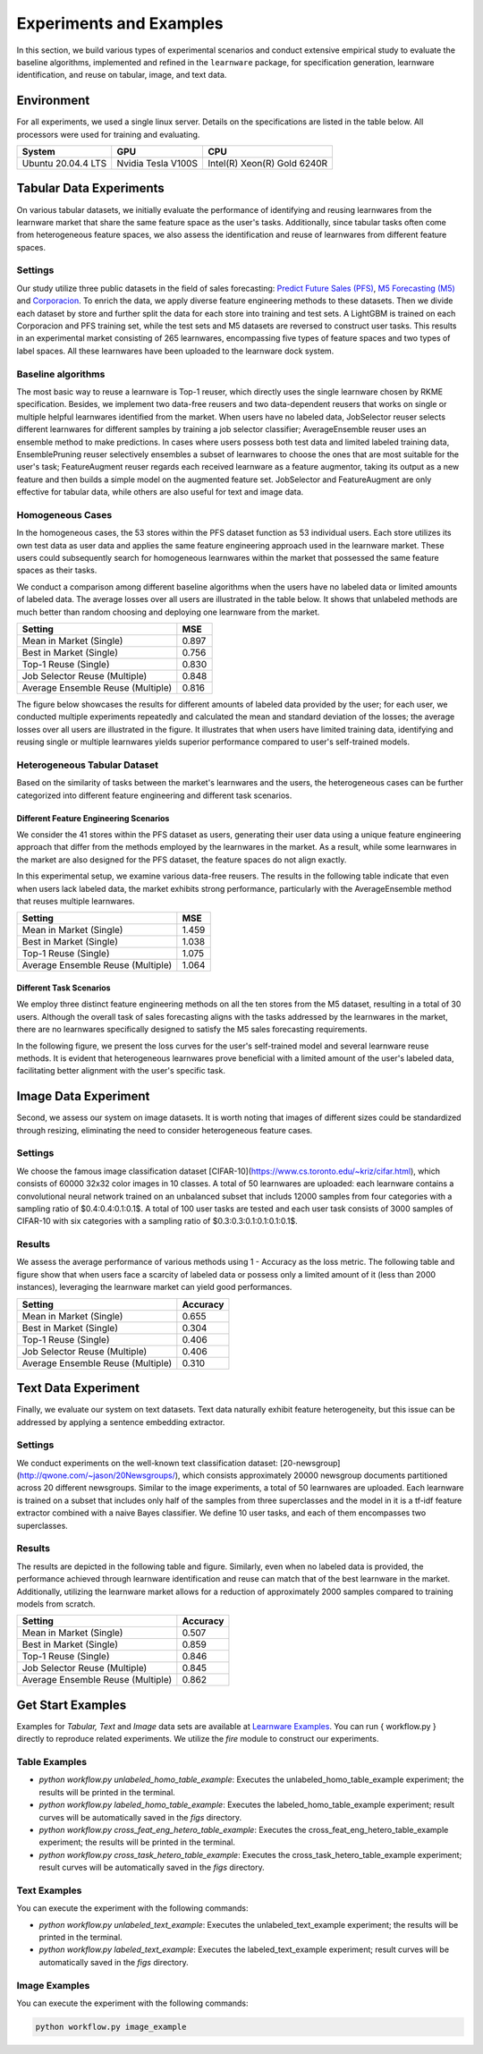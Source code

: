 .. _exp:

================================
Experiments and Examples
================================

In this section, we build various types of experimental scenarios and conduct extensive empirical study to evaluate the baseline algorithms, implemented and refined in the ``learnware`` package, for specification generation, learnware identification, and reuse on tabular, image, and text data.

Environment
====================
For all experiments, we used a single linux server. Details on the specifications are listed in the table below. All processors were used for training and evaluating.

====================  ====================  ===============================
System                GPU                   CPU
====================  ====================  ===============================
Ubuntu 20.04.4 LTS    Nvidia Tesla V100S    Intel(R) Xeon(R) Gold 6240R
====================  ====================  ===============================


Tabular Data Experiments
===========================

On various tabular datasets, we initially evaluate the performance of identifying and reusing learnwares from the learnware market that share the same feature space as the user's tasks. Additionally, since tabular tasks often come from heterogeneous feature spaces, we also assess the identification and reuse of learnwares from different feature spaces. 

Settings
------------------
Our study utilize three public datasets in the field of sales forecasting: `Predict Future Sales (PFS) <https://www.kaggle.com/c/competitive-data-science-predict-future-sales/data>`_, `M5 Forecasting (M5) <https://www.kaggle.com/competitions/m5-forecasting-accuracy/data>`_ and `Corporacion <https://www.kaggle.com/competitions/favorita-grocery-sales-forecasting/data>`_. To enrich the data, we apply diverse feature engineering methods to these datasets. Then we divide each dataset by store and further split the data for each store into training and test sets. A LightGBM is trained on each Corporacion and PFS training set, while the test sets and M5 datasets are reversed to construct user tasks. This results in an experimental market consisting of 265 learnwares, encompassing five types of feature spaces and two types of label spaces. All these learnwares have been uploaded to the learnware dock system.

Baseline algorithms
--------------------

The most basic way to reuse a learnware is Top-1 reuser, which directly uses the single learnware chosen by RKME specification. Besides, we implement two data-free reusers and two data-dependent reusers that works on single or multiple helpful learnwares identified from the market. When users have no labeled data, JobSelector reuser selects different learnwares for different samples by training a job selector classifier; AverageEnsemble reuser uses an ensemble method to make predictions. In cases where users possess both test data and limited labeled training data, EnsemblePruning reuser selectively ensembles a subset of learnwares to choose the ones that are most suitable for the user's task; FeatureAugment reuser regards each received learnware as a feature augmentor, taking its output as a new feature and then builds a simple model on the augmented feature set. JobSelector and FeatureAugment are only effective for tabular data, while others are also useful for text and image data.

Homogeneous Cases
------------------

In the homogeneous cases, the 53 stores within the PFS dataset function as 53 individual users. Each store utilizes its own test data as user data and applies the same feature engineering approach used in the learnware market. These users could subsequently search for homogeneous learnwares within the market that possessed the same feature spaces as their tasks.

We conduct a comparison among different baseline algorithms when the users have no labeled data or limited amounts of labeled data. The average losses over all users are illustrated in the table below. It shows that unlabeled methods are much better than random choosing and deploying one learnware from the market.


+-----------------------------------+---------------------+
| Setting                           |        MSE          |
+===================================+=====================+
| Mean in Market (Single)           |   0.897             |
+-----------------------------------+---------------------+
| Best in Market (Single)           |   0.756             |
+-----------------------------------+---------------------+
| Top-1 Reuse (Single)              |   0.830             |
+-----------------------------------+---------------------+
| Job Selector Reuse (Multiple)     |   0.848             |
+-----------------------------------+---------------------+
| Average Ensemble Reuse (Multiple) |   0.816             |
+-----------------------------------+---------------------+


The figure below showcases the results for different amounts of labeled data provided by the user; for each user, we conducted multiple experiments repeatedly and calculated the mean and standard deviation of the losses; the average losses over all users are illustrated in the figure. It illustrates that when users have limited training data, identifying and reusing single or multiple learnwares yields superior performance compared to user's self-trained models. 

.. image:: ../_static/img/Homo_labeled_curves.svg
   :align: center

Heterogeneous Tabular Dataset
------------------------------

Based on the similarity of tasks between the market's learnwares and the users, the heterogeneous cases can be further categorized into different feature engineering and different task scenarios.

Different Feature Engineering Scenarios
^^^^^^^^^^^^^^^^^^^^^^^^^^^^^^^^^^^^^^

We consider the 41 stores within the PFS dataset as users, generating their user data using a unique feature engineering approach that differ from the methods employed by the learnwares in the market. As a result, while some learnwares in the market are also designed for the PFS dataset, the feature spaces do not align exactly. 

In this experimental setup, we examine various data-free reusers. The results in the following table indicate that even when users lack labeled data, the market exhibits strong performance, particularly with the AverageEnsemble method that reuses multiple learnwares.


+-----------------------------------+---------------------+
| Setting                           |        MSE          |
+===================================+=====================+
| Mean in Market (Single)           | 1.459               |
+-----------------------------------+---------------------+
| Best in Market (Single)           | 1.038               |
+-----------------------------------+---------------------+
| Top-1 Reuse (Single)              | 1.075               |
+-----------------------------------+---------------------+
| Average Ensemble Reuse (Multiple) | 1.064               |
+-----------------------------------+---------------------+


Different Task Scenarios
^^^^^^^^^^^^^^^^^^^^^^^

We employ three distinct feature engineering methods on all the ten stores from the M5 dataset, resulting in a total of 30 users. Although the overall task of sales forecasting aligns with the tasks addressed by the learnwares in the market, there are no learnwares specifically designed to satisfy the M5 sales forecasting requirements. 

In the following figure, we present the loss curves for the user's self-trained model and several learnware reuse methods. It is evident that heterogeneous learnwares prove beneficial with a limited amount of the user's labeled data, facilitating better alignment with the user's specific task. 

.. image:: ../_static/img/Hetero_labeled_curves.svg
   :align: center


Image Data Experiment
=========================

Second, we assess our system on image datasets. It is worth noting that images of different sizes could be standardized through resizing, eliminating the need to consider heterogeneous feature cases.

Settings
----------------

We choose the famous image classification dataset [CIFAR-10](https://www.cs.toronto.edu/~kriz/cifar.html), which consists of 60000 32x32 color images in 10 classes. A total of 50 learnwares are uploaded: each learnware contains a convolutional neural network trained on an unbalanced subset that includs 12000 samples from four categories with a sampling ratio of $0.4:0.4:0.1:0.1$. 
A total of 100 user tasks are tested and each user task consists of 3000 samples of CIFAR-10 with six categories with a sampling ratio of $0.3:0.3:0.1:0.1:0.1:0.1$.


Results
-------------------
We assess the average performance of various methods using 1 - Accuracy as the loss metric. The following table and figure show that when users face a scarcity of labeled data or possess only a limited amount of it (less than 2000 instances), leveraging the learnware market can yield good performances.


+-----------------------------------+---------------------+
| Setting                           |        Accuracy     |
+===================================+=====================+
| Mean in Market (Single)           | 0.655               |
+-----------------------------------+---------------------+
| Best in Market (Single)           | 0.304               |
+-----------------------------------+---------------------+
| Top-1 Reuse (Single)              | 0.406               |
+-----------------------------------+---------------------+
| Job Selector Reuse (Multiple)     | 0.406               |
+-----------------------------------+---------------------+
| Average Ensemble Reuse (Multiple) | 0.310               |
+-----------------------------------+---------------------+


.. image:: ../_static/img/image_labeled_curves.svg
   :align: center

Text Data Experiment
==========================

Finally, we evaluate our system on text datasets. Text data naturally exhibit feature heterogeneity, but this issue can be addressed by applying a sentence embedding extractor.

Settings
------------------

We conduct experiments on the well-known text classification dataset: [20-newsgroup](http://qwone.com/~jason/20Newsgroups/), which consists approximately 20000 newsgroup documents partitioned across 20 different newsgroups.
Similar to the image experiments, a total of 50 learnwares are uploaded. Each learnware is trained on a subset that includes only half of the samples from three superclasses and the model in it is a tf-idf feature extractor combined with a naive Bayes classifier. We define 10 user tasks, and each of them encompasses two superclasses.

Results
----------------

The results are depicted in the following table and figure. Similarly, even when no labeled data is provided, the performance achieved through learnware identification and reuse can match that of the best learnware in the market. Additionally, utilizing the learnware market allows for a reduction of approximately 2000 samples compared to training models from scratch.

+-----------------------------------+---------------------+
| Setting                           |        Accuracy     |
+===================================+=====================+
| Mean in Market (Single)           | 0.507               |
+-----------------------------------+---------------------+
| Best in Market (Single)           | 0.859               |
+-----------------------------------+---------------------+
| Top-1 Reuse (Single)              | 0.846               |
+-----------------------------------+---------------------+
| Job Selector Reuse (Multiple)     | 0.845               |
+-----------------------------------+---------------------+
| Average Ensemble Reuse (Multiple) | 0.862               |
+-----------------------------------+---------------------+


.. image:: ../_static/img/text_labeled_curves.svg
   :align: center


Get Start Examples
=========================
Examples for `Tabular, Text` and `Image` data sets are available at `Learnware Examples <https://www.gitlink.org.cn/beimingwu/learnware/tree/main/examples>`_. You can run { workflow.py } directly to reproduce related experiments.
We utilize the `fire` module to construct our experiments.

Table Examples
------------------
* `python workflow.py unlabeled_homo_table_example`: Executes the unlabeled_homo_table_example experiment; the results will be printed in the terminal.
* `python workflow.py labeled_homo_table_example`: Executes the labeled_homo_table_example experiment; result curves will be automatically saved in the `figs` directory.
* `python workflow.py cross_feat_eng_hetero_table_example`: Executes the cross_feat_eng_hetero_table_example experiment; the results will be printed in the terminal.
* `python workflow.py cross_task_hetero_table_example`: Executes the cross_task_hetero_table_example experiment; result curves will be automatically saved in the `figs` directory.

Text Examples
------------------
You can execute the experiment with the following commands:

* `python workflow.py unlabeled_text_example`: Executes the unlabeled_text_example experiment; the results will be printed in the terminal.
* `python workflow.py labeled_text_example`: Executes the labeled_text_example experiment; result curves will be automatically saved in the `figs` directory.

Image Examples
------------------
You can execute the experiment with the following commands:

.. code-block:: bash
   
   python workflow.py image_example